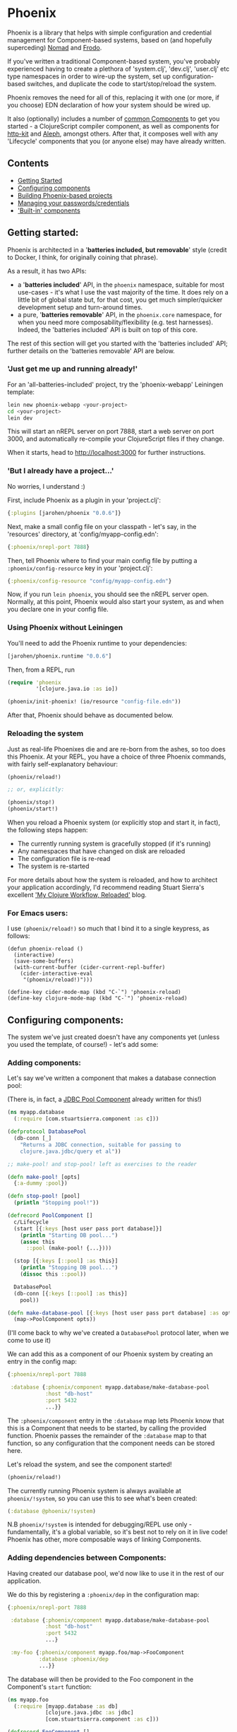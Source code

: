 * Phoenix

Phoenix is a library that helps with simple configuration and
credential management for Component-based systems, based on (and
hopefully superceding) [[https://github.com/james-henderson/nomad][Nomad]] and [[https://github.com/james-henderson/frodo][Frodo]].

If you've written a traditional Component-based system, you've
probably experienced having to create a plethora of 'system.clj',
'dev.clj', 'user.clj' etc type namespaces in order to wire-up the
system, set up configuration-based switches, and duplicate the code to
start/stop/reload the system.

Phoenix removes the need for all of this, replacing it with one (or
more, if you choose) EDN declaration of how your system should be
wired up.

It also (optionally) includes a number of [[https://github.com/james-henderson/phoenix/tree/master/modules][common Components]] to get you
started - a ClojureScript compiler component, as well as components
for [[http://www.http-kit.org/][http-kit]] and [[https://github.com/ztellman/aleph][Aleph]], amongst others. After that, it composes well
with any 'Lifecycle' components that you (or anyone else) may have
already written.

** Contents

- [[#getting-started][Getting Started]]
- [[#configuring-components][Configuring components]]
- [[#building-phoenix-based-projects][Building Phoenix-based projects]]
- [[#managing-your-passwordscredentials][Managing your passwords/credentials]]
- [[#built-in-components]['Built-in' components]]

** Getting started:

Phoenix is architected in a '*batteries included, but removable*'
style (credit to Docker, I think, for originally coining that phrase).

As a result, it has two APIs:

- a '*batteries included*' API, in the =phoenix= namespace, suitable
  for most use-cases - it's what I use the vast majority of the
  time. It does rely on a little bit of global state but, for that
  cost, you get much simpler/quicker development setup and turn-around
  times.
- a pure, '*batteries removable*' API, in the =phoenix.core=
  namespace, for when you need more composability/flexibility
  (e.g. test harnesses). Indeed, the 'batteries included' API is built
  on top of this core.

The rest of this section will get you started with the 'batteries
included' API; further details on the 'batteries removable' API are
below.

*** 'Just get me up and running already!'

For an 'all-batteries-included' project, try the 'phoenix-webapp'
Leiningen template:

#+BEGIN_SRC sh
  lein new phoenix-webapp <your-project>
  cd <your-project>
  lein dev
#+END_SRC

This will start an nREPL server on port 7888, start a web server on
port 3000, and automatically re-compile your ClojureScript files if
they change.

When it starts, head to [[http://localhost:3000]] for further
instructions.

*** 'But I already have a project...'

No worries, I understand :)

First, include Phoenix as a plugin in your 'project.clj':

#+BEGIN_SRC clojure
  {:plugins [jarohen/phoenix "0.0.6"]}
#+END_SRC

Next, make a small config file on your classpath - let's say, in the
'resources' directory, at 'config/myapp-config.edn':

#+BEGIN_SRC clojure
  {:phoenix/nrepl-port 7888}
#+END_SRC

Then, tell Phoenix where to find your main config file by putting a
=:phoenix/config-resource= key in your 'project.clj':

#+BEGIN_SRC clojure
  {:phoenix/config-resource "config/myapp-config.edn"}
#+END_SRC

Now, if you run =lein phoenix=, you should see the nREPL server
open. Normally, at this point, Phoenix would also start your system,
as and when you declare one in your config file.

*** Using Phoenix without Leiningen

You'll need to add the Phoenix runtime to your dependencies:

#+BEGIN_SRC clojure
  [jarohen/phoenix.runtime "0.0.6"]
#+END_SRC

Then, from a REPL, run

#+BEGIN_SRC clojure
  (require 'phoenix
           '[clojure.java.io :as io])

  (phoenix/init-phoenix! (io/resource "config-file.edn"))

#+END_SRC

After that, Phoenix should behave as documented below.

*** Reloading the system

Just as real-life Phoenixes die and are re-born from the ashes, so too
does this Phoenix. At your REPL, you have a choice of three Phoenix
commands, with fairly self-explanatory behaviour:

#+BEGIN_SRC clojure
  (phoenix/reload!)

  ;; or, explicitly:

  (phoenix/stop!)
  (phoenix/start!)
#+END_SRC

When you reload a Phoenix system (or explicitly stop and start it, in
fact), the following steps happen:

- The currently running system is gracefully stopped (if it's running)
- Any namespaces that have changed on disk are reloaded
- The configuration file is re-read
- The system is re-started

For more details about how the system is reloaded, and how to
architect your application accordingly, I'd recommend reading Stuart
Sierra's excellent [[http://thinkrelevance.com/blog/2013/06/04/clojure-workflow-reloaded]['My Clojure Workflow, Reloaded']] blog.

*** For Emacs users:

I use =(phoenix/reload!)= so much that I bind it to a single keypress,
as follows:

#+BEGIN_SRC elisp
  (defun phoenix-reload ()
    (interactive)
    (save-some-buffers)
    (with-current-buffer (cider-current-repl-buffer)
      (cider-interactive-eval
       "(phoenix/reload!)")))

  (define-key cider-mode-map (kbd "C-`") 'phoenix-reload)
  (define-key clojure-mode-map (kbd "C-`") 'phoenix-reload)
#+END_SRC

** Configuring components:

The system we've just created doesn't have any components yet (unless
you used the template, of course!) - let's add some:

*** Adding components:

Let's say we've written a component that makes a database connection
pool:

(There is, in fact, a [[https://github.com/james-henderson/phoenix/tree/master/modules/jdbc-pool][JDBC Pool Component]] already written for this!)

#+BEGIN_SRC clojure
  (ns myapp.database
    (:require [com.stuartsierra.component :as c]))

  (defprotocol DatabasePool
    (db-conn [_]
      "Returns a JDBC connection, suitable for passing to
      clojure.java.jdbc/query et al"))

  ;; make-pool! and stop-pool! left as exercises to the reader

  (defn make-pool! [opts]
    {:a-dummy :pool})

  (defn stop-pool! [pool]
    (println "Stopping pool!"))

  (defrecord PoolComponent []
    c/Lifecycle
    (start [{:keys [host user pass port database]}]
      (println "Starting DB pool...")
      (assoc this
        ::pool (make-pool! {...})))

    (stop [{:keys [::pool] :as this}]
      (println "Stopping DB pool...")
      (dissoc this ::pool))

    DatabasePool
    (db-conn [{:keys [::pool] :as this}]
      pool))

  (defn make-database-pool [{:keys [host user pass port database] :as opts}]
    (map->PoolComponent opts))
#+END_SRC

(I'll come back to why we've created a =DatabasePool= protocol later,
when we come to use it)

We can add this as a component of our Phoenix system by creating an
entry in the config map:

#+BEGIN_SRC clojure
  {:phoenix/nrepl-port 7888

   :database {:phoenix/component myapp.database/make-database-pool
              :host "db-host"
              :port 5432
              ...}}
#+END_SRC

The =:phoenix/component= entry in the =:database= map lets Phoenix know that
this is a Component that needs to be started, by calling the provided
function. Phoenix passes the remainder of the =:database= map to that
function, so any configuration that the component needs can be stored
here.

Let's reload the system, and see the component started!

#+BEGIN_SRC clojure
  (phoenix/reload!)
#+END_SRC

The currently running Phoenix system is always available at
=phoenix/!system=, so you can use this to see what's been created:

#+BEGIN_SRC clojure
  (:database @phoenix/!system)
#+END_SRC

N.B =phoenix/!system= is intended for debugging/REPL use only -
fundamentally, it's a global variable, so it's best not to rely on it
in live code! Phoenix has other, more composable ways of linking
Components.

*** Adding dependencies between Components:

Having created our database pool, we'd now like to use it in the rest
of our application.

We do this by registering a =:phoenix/dep= in the configuration map:

#+BEGIN_SRC clojure
  {:phoenix/nrepl-port 7888

   :database {:phoenix/component myapp.database/make-database-pool
              :host "db-host"
              :port 5432
              ...}

   :my-foo {:phoenix/component myapp.foo/map->FooComponent
            :database :phoenix/dep
            ...}}
#+END_SRC

The database will then be provided to the Foo component in the
Component's =start= function:

#+BEGIN_SRC clojure
  (ns myapp.foo
    (:require [myapp.database :as db]
              [clojure.java.jdbc :as jdbc]
              [com.stuartsierra.component :as c]))

  (defrecord FooComponent []
    c/Lifecycle
    (start [{:keys [database]}]
      (prn "Here's all our users:"
           (jdbc/query (db/db-conn database)
                       ["SELECT * FROM users"])))

    (stop [this]
      ;; ...
      ))
#+END_SRC

Here, we're using the =db-conn= protocol function to get access to the
database connection - while we could access it directly within the
record, it's probably better to have a layer of indirection between
them. This way, you can test the =FooComponent= in isolation by
passing it a mocked out instance of =DatabasePool=.

I haven't bothered creating a =make-foo-component= in this case -
Clojure automatically creates a =map->RecordName= function for all
records, which happens to have the same signature. In fact, if you
don't have to process the config map before passing it to the
Component, I'd recommend you do the same!

*** Dependency aliases:

We don't necessarily need to have the same name for the dependent key
and the dependency - if we chose instead to call the database
component ':postgres', for example, we could alias it in ':my-foo' as
follows:

#+BEGIN_SRC clojure
  {:phoenix/nrepl-port 7888

   :postgres {:phoenix/component myapp.database/make-database-pool
              :host "db-host"
              :port 5432
              ...}

   :my-foo {:phoenix/component myapp.foo/map->FooComponent
            :database [:phoenix/dep :postgres]
            ...}}
#+END_SRC

As far as the Foo component is concerned, it can still refer to it's
database dependency under the ':database' key.

*** Location-aware configuration:

Phoenix (like it's predecessor, Nomad) allows you to specify different
configuration, depending on where the system is running. You can
switch on:

- Hostname
- Hostname/User
- 'Environment' - start Phoenix with either: a 'PHOENIX_ENV=...'
  environment variable, or a '-Dphoenix.env=...' Java system property

Location-specific should be included in the config under various
':phoenix/...' keys, as follows:

#+BEGIN_SRC clojure
  {:database {:host "dev-db.mycompany.com"
              :port 5432
              :user "devapp"
              :pass "..."}

   :phoenix/hosts {"daves-laptop"
                   {:database {:host "localhost"
                               :port 13152
                               :user "dave"
                               :pass "..."}}

                   "test-box.mycompany.com"
                   {:database {...}

                    :phoenix/users {"user-a" {:database {...}}
                                    "user-b" {...}}}}

   :phoenix/environments {"stg"
                          {:database {:host "stg-db.mycompany.com"
                                      ...}}

                          "prod"
                          {:database {:host "prod-db.mycompany.com"
                                      ...}}}}

#+END_SRC

Configuration from the various locations is deep-merged - i.e. if you
only specify the database username/password in a particular
environment, then the username/password will be overridden in that
environment, but the host will fall back to the main declaration.

The order of preference (in decreasing order) is: environment,
host+user, host, general.

You can also override the 'current location' - e.g. to test the
configuration values of other environments. When the system's stopped:

#+BEGIN_SRC clojure
  (phoenix/stop!)

  (phoenix/set-location! {:environment "stg"
                          :hostname "dev-machine"
                          :user "james"})

  (phoenix/start!)
#+END_SRC

You can include/exclude entries from that location map, as required.

You can also pass the location map as an argument to 'reload':

#+BEGIN_SRC clojure
  (phoenix/reload! {:environment "stg"})
#+END_SRC

*** Referencing other config files:

You might have some configuration values that you don't want to check
into version control - passwords, or API keys, for example.

You can add a =:phoenix/includes= key into your configuration, which
is expected to be a vector of external files. Phoenix provides two
reader macros for this: =#phoenix/file= and =#phoenix/resource=, which
can be used as follows:

#+BEGIN_SRC clojure
  ;; myapp-config.edn

  {:phoenix/includes [#phoenix/file "~/.myapp/passwords.edn"]

   :database {:host "..."
              :user "..."
              ...}}

  ;; ~/.myapp/passwords.edn

  {:database {:pass "..."}
   ...}
#+END_SRC

The configuration in included files is deep-merged into the main map,
with the included value taking preference if both specify the same
key.

Includes can also be specified in the environment, host or user maps -
for files that should only be included in a given location.

(You can use these reader macros throughout the rest of your config as
well!)

*** Config in environment variables:

Configuration keys can also reference environment variables, using
either =[:phoenix/env-var :env-var-name]= or
=[:phoenix/edn-env-var :env-var-name]=. Environment variable names are
automatically converted to 'UPPER_SNAKE_CASE'. The difference between
=:phoenix/env-var= and =:phoenix/env-edn= is that environment variables referenced with
=:phoenix/edn-env-var= are parsed as EDN before being passed to your application.

To provide a default, in case the environment variable isn't
specified, include it with the vector: =[:phoenix/env-var :my-env-var "default"]=

#+BEGIN_SRC clojure
  {:my-component {:port 3000
                  :username [:phoenix/env-var :myapp-user "admin"]
                  :password [:phoenix/env-var :myapp-password "password-123"]}}
#+END_SRC

#+BEGIN_SRC sh
  MYAPP_USER=another-user MYAPP_PASSWORD=pr0dp455w0rd lein phoenix
#+END_SRC

** Building Phoenix-based projects

You can build Phoenix-based projects by running:

#+BEGIN_SRC sh
  lein phoenix uberjar
#+END_SRC

This creates an executable JAR file, which can then be run with:

#+BEGIN_SRC sh
  # Replace this with the actual path to the uberjar
  java -jar target/myapp-standalone.jar
#+END_SRC

** Managing your passwords/credentials

Phoenix can manage your passwords/credentials in the same source
repository as the rest of your configuration, but without checking
plain-text credentials into version control.

It does this through encrypting the credentials using 256-bit AES,
with the keys stored in a separate configuration file.

*** Setting up:

1. Generate your first key:

   #+BEGIN_SRC clojure
     (phoenix.secret/generate-key)

     ;; for example:
     ;; => "b14127be18a2408ed7037c98e7a3a6783651881539d1b8df4ebbc27ab335caf2"
   #+END_SRC

2. Create a keys file outside of version control (either outside the
   VCS root, or 'ignored' by your VCS), under the
   =:phoenix/secret-keys= key, as follows:

   #+BEGIN_SRC clojure
     ;; ~/.my-phoenix-keys.edn
     {:phoenix/secret-keys {:my-first-key "b14127be18a2408ed7037c98e7a3a6783651881539d1b8df4ebbc27ab335caf2"}}
   #+END_SRC

   Here, =:my-first-key= is our Key ID. Share this with other
   developers, and place it on production machines, as necessary. You
   can also encrypt production credentials with a different key, if
   need be.

3. Include that file in our checked-in configuration:

   #+BEGIN_SRC clojure
     {:phoenix/includes [#phoenix/file "~/.my-phoenix-keys.edn", ...]

      ...}
   #+END_SRC

4. Encrypt your first password:

   #+BEGIN_SRC clojure
     (phoenix.secret/encrypt "password-123" ; plain-text
                             "b14127be18a2408ed7037c98e7a3a6783651881539d1b8df4ebbc27ab335caf2") ; key

     ;; => "6a1623eeda59772a6e948b2b7e17fdcf28cec8398243a2307b781819fb360bd1"
     ;; although will be different when you run it, even if you run this example
   #+END_SRC

   Optionally, you can decrypt it again with:

   #+BEGIN_SRC clojure
     (phoenix.secret/decrypt "6a1623eeda59772a6e948b2b7e17fdcf28cec8398243a2307b781819fb360bd1" ; cypher-text
                             "b14127be18a2408ed7037c98e7a3a6783651881539d1b8df4ebbc27ab335caf2") ; key

     ;; => "password-123"
   #+END_SRC

   You can encrypt any EDN data structure using =(phoenix.secret/encrypt ...)=, not just strings:

   #+BEGIN_SRC clojure
     (let [sample-key (phoenix.secret/generate-key)]
       (-> {:a 1, :b 2}
           (phoenix.secret/encrypt sample-key)
           (phoenix.secret/decrypt sample-key)))

     ;; => {:a 1, :b 2}
   #+END_SRC

5. Include that in your main configuration file

   You'll need to let Phoenix know: a) that it's encrypted; and b)
   what key it was encrypted with, which you can do as follows:

   #+BEGIN_SRC clojure
     {:db {:phoenix/component ...
           :user "my-user"
           :password [:phoenix/secret :my-first-key "6a1623eeda59772a6e948b2b7e17fdcf28cec8398243a2307b781819fb360bd1"]}}
   #+END_SRC

6. Retrieve the credential as you would any other Phoenix
   configuration value - it's decrypted automatically:

   #+BEGIN_SRC clojure
     (defrecord DBComponent []
       c/Lifecycle
       (start [{:keys [user password]}]
         ;; Would advise against _actually_ doing this, of course...
         ;; => "My database password is: password-123"

         (println "My database password is:" password))


       (stop [_]
         ...))


     (get-in @phoenix/!system [:db :password])
     ;; => "password-123"
   #+END_SRC

*** Security Auditing

This part of the codebase has not been security audited as yet (as far
as I know!), and so, as such, I'd advise against its use in critical
systems. If you can help by casting more pairs of eyes over this (it's
only about 70LoC, based atop [[https://github.com/funcool/buddy][Buddy]]), I'd be very grateful!

** 'Built-in' components

Phoenix has a number of optional 'built-in' components, each with
their own documentation:

- [[https://github.com/james-henderson/phoenix/tree/master/modules/cljs][ClojureScript]]
- [[https://github.com/james-henderson/phoenix/tree/master/modules/aleph][Aleph]] (web server)
- [[https://github.com/james-henderson/phoenix/tree/master/modules/http-kit][http-kit]] (web-server)
- [[https://github.com/james-henderson/phoenix/tree/master/modules/jdbc-pool][JDBC Connection Pool]]

** Questions/Suggestions/Bugs/Features/PRs?

Yes please! Feel free to get in touch, either through GitHub, Twitter
([[https://twitter.com/jarohen][@jarohen]]) or e-mail (on my profile).

Cheers!

** Licence

Copyright © 2015 James Henderson

Distributed under the Eclipse Public License either version 1.0 or (at
your option) any later version.
